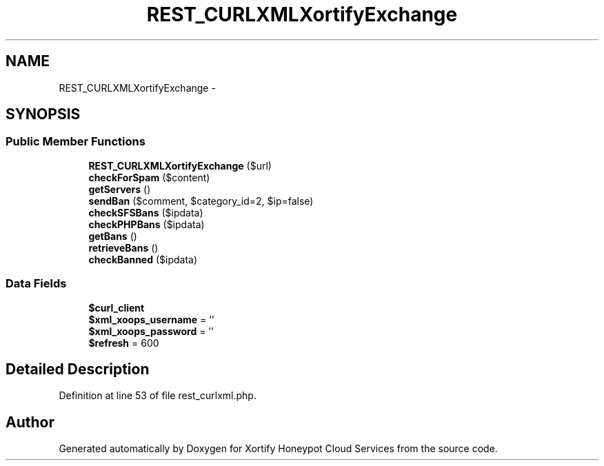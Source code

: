 .TH "REST_CURLXMLXortifyExchange" 3 "Tue Jul 23 2013" "Version 4.11" "Xortify Honeypot Cloud Services" \" -*- nroff -*-
.ad l
.nh
.SH NAME
REST_CURLXMLXortifyExchange \- 
.SH SYNOPSIS
.br
.PP
.SS "Public Member Functions"

.in +1c
.ti -1c
.RI "\fBREST_CURLXMLXortifyExchange\fP ($url)"
.br
.ti -1c
.RI "\fBcheckForSpam\fP ($content)"
.br
.ti -1c
.RI "\fBgetServers\fP ()"
.br
.ti -1c
.RI "\fBsendBan\fP ($comment, $category_id=2, $ip=false)"
.br
.ti -1c
.RI "\fBcheckSFSBans\fP ($ipdata)"
.br
.ti -1c
.RI "\fBcheckPHPBans\fP ($ipdata)"
.br
.ti -1c
.RI "\fBgetBans\fP ()"
.br
.ti -1c
.RI "\fBretrieveBans\fP ()"
.br
.ti -1c
.RI "\fBcheckBanned\fP ($ipdata)"
.br
.in -1c
.SS "Data Fields"

.in +1c
.ti -1c
.RI "\fB$curl_client\fP"
.br
.ti -1c
.RI "\fB$xml_xoops_username\fP = ''"
.br
.ti -1c
.RI "\fB$xml_xoops_password\fP = ''"
.br
.ti -1c
.RI "\fB$refresh\fP = 600"
.br
.in -1c
.SH "Detailed Description"
.PP 
Definition at line 53 of file rest_curlxml\&.php\&.

.SH "Author"
.PP 
Generated automatically by Doxygen for Xortify Honeypot Cloud Services from the source code\&.
